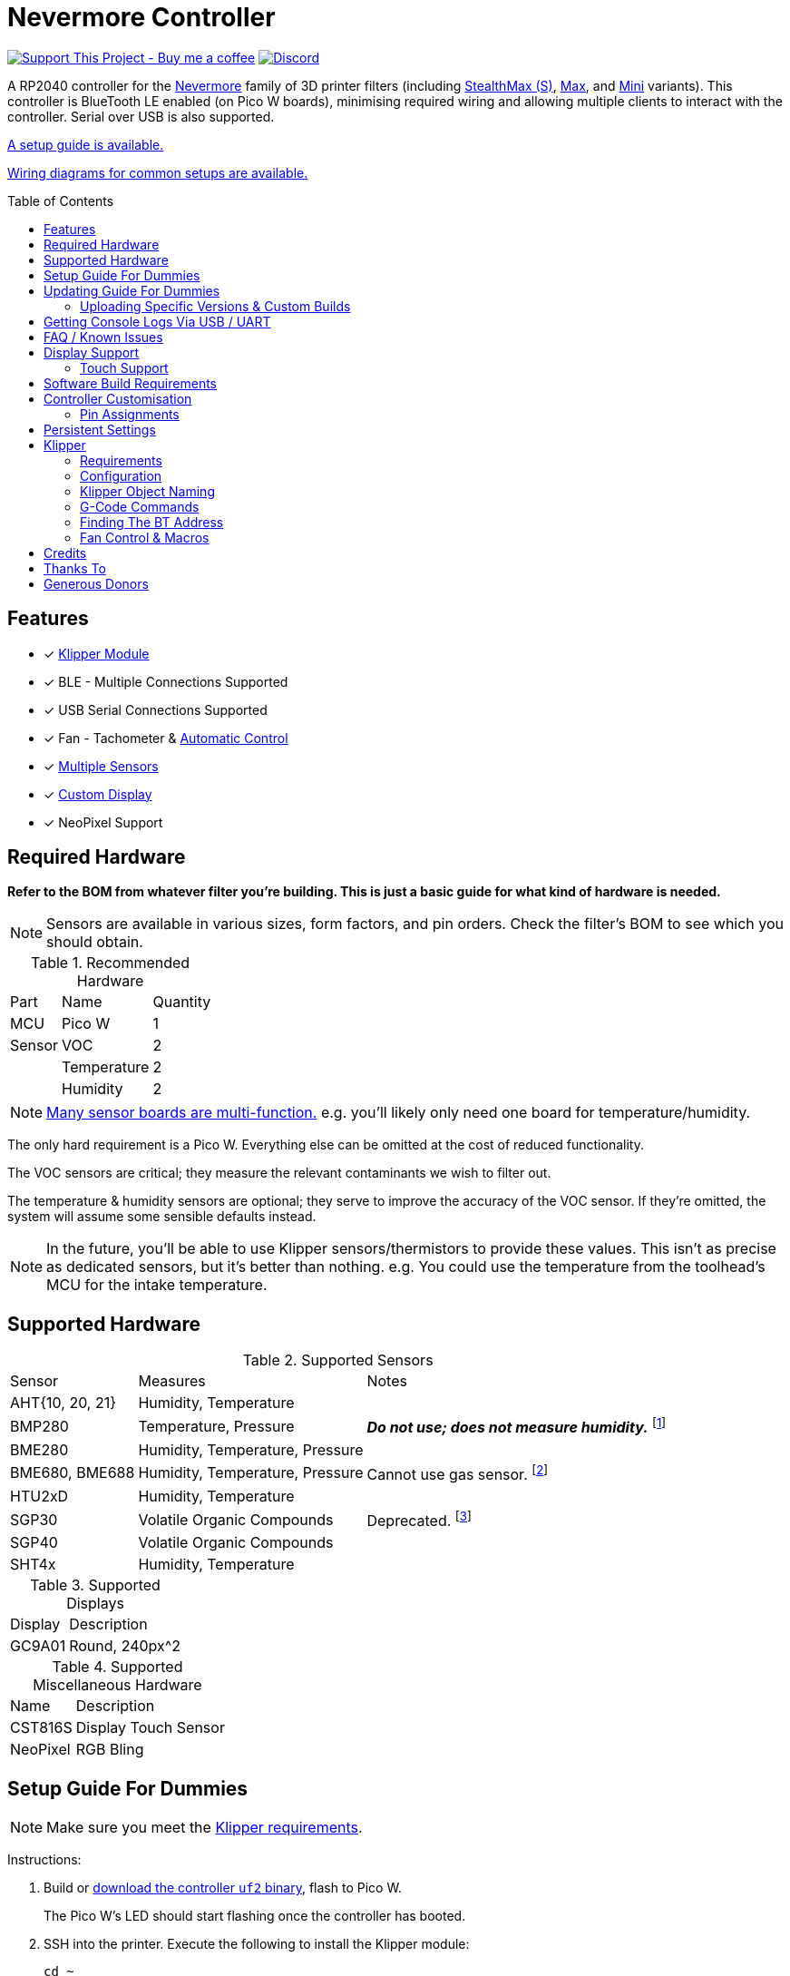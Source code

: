 = Nevermore Controller
:toc: macro
:toclevels: 2

https://www.buymeacoffee.com/sanaahamel[image:https://img.shields.io/badge/Support%20This%20Project%20-Buy%20me%20a%20coffee-purple.svg?style=flat-square[Support This Project - Buy me a coffee]] https://discord.gg/hWJWkc9HA7[image:https://img.shields.io/discord/1017933489779245137?color=%235865F2&label=discord&logo=discord&logoColor=white&style=flat-square[Discord]]

A RP2040 controller for the https://github.com/nevermore3d[Nevermore] family of 3D printer filters (including https://github.com/nevermore3d/StealthMax[StealthMax (S)], https://github.com/nevermore3d/Nevermore_Max[Max], and https://github.com/nevermore3d/Nevermore_Mini[Mini] variants).
This controller is BlueTooth LE enabled (on Pico W boards), minimising required wiring and allowing multiple clients to interact with the controller. Serial over USB is also supported.

xref:guide-setup[A setup guide is available.]

xref:doc/wiring.adoc[Wiring diagrams for common setups are available.]

toc::[]

== Features

* [x] xref:klipper[Klipper Module]
* [x] BLE - Multiple Connections Supported
* [x] USB Serial Connections Supported
* [x] Fan - Tachometer & xref:fan-control[Automatic Control]
* [x] xref:supported-sensors[Multiple Sensors]
* [x] xref:supported-displays[Custom Display]
* [x] NeoPixel Support

== Required Hardware

*Refer to the BOM from whatever filter you're building. This is just a basic guide for what kind of hardware is needed.*

NOTE: Sensors are available in various sizes, form factors, and pin orders. Check the filter's BOM to see which you should obtain.

.Recommended Hardware
[%autowidth]
|===
| Part      | Name          | Quantity
| MCU       | Pico W        | 1
| Sensor    | VOC           | 2
|           | Temperature   | 2
|           | Humidity      | 2
|===

NOTE: xref:supported-sensors[Many sensor boards are multi-function.] e.g. you'll likely only need one board for temperature/humidity.

The only hard requirement is a Pico W.
Everything else can be omitted at the cost of reduced functionality.

The VOC sensors are critical; they measure the relevant contaminants we wish to filter out.

The temperature & humidity sensors are optional; they serve to improve the accuracy of the VOC sensor. If they're omitted, the system will assume some sensible defaults instead.

NOTE: In the future, you'll be able to use Klipper sensors/thermistors to provide these values. This isn't as precise as dedicated sensors, but it's better than nothing. e.g. You could use the temperature from the toolhead's MCU for the intake temperature.

== Supported Hardware

[#supported-sensors]
.Supported Sensors
[%autowidth]
|===
| Sensor            | Measures                          | Notes
| AHT{10, 20, 21}   | Humidity, Temperature             |
| BMP280            | Temperature, Pressure             | _**Do not use; does not measure humidity.**_
footnote:[Only supported to detect when someone inadvertently uses a BMP280 instead of a BME280.]
| BME280            | Humidity, Temperature, Pressure   |
| BME680, BME688    | Humidity, Temperature, Pressure   | Cannot use gas sensor. footnote:[This specific multi-sensor has a gas sensor, but does not reliably detect VOCs relevant to 3D printing.]
| HTU2xD            | Humidity, Temperature             |
| SGP30             | Volatile Organic Compounds        | Deprecated. footnote:[SGP40s are preferred, but SGP30s should still be functional.]
| SGP40             | Volatile Organic Compounds        |
| SHT4x             | Humidity, Temperature             |
|===

[#supported-displays]
.Supported Displays
[%autowidth]
|===
| Display   | Description
| GC9A01    | Round, 240px^2
|===

.Supported Miscellaneous Hardware
[%autowidth]
|===
| Name      | Description
| CST816S   | Display Touch Sensor
| NeoPixel  | RGB Bling
|===


[#guide-setup]
== Setup Guide For Dummies

NOTE: Make sure you meet the xref:klipper-requirements[Klipper requirements].

Instructions:

. Build or https://github.com/SanaaHamel/nevermore-controller/releases[download the controller `uf2` binary], flash to Pico W.
+
The Pico W's LED should start flashing once the controller has booted.

. SSH into the printer. Execute the following to install the Klipper module:
+
```sh
cd ~
git clone https://github.com/SanaaHamel/nevermore-controller
cd nevermore-controller
./install-klipper-module.bash
```

. If you're using Mainsail OS then the install script will ask if you wish to enable BlueTooth.
Do so, and then restart the Klipper host. (e.g. `sudo reboot`)

. Add nevermore to the printer config. xref:klipper-config-minimal[Here's a trivial configuration example you can use.]
+
xref:klipper-config-full[See here for complete documentation.]

. Verify Klipper managed to connect to the controller(s) by checking the printer's logs:
+
The log should contain lines similar to:
+
```log
Starting Klippy...
... BLAH
... BLAH
===== Config file =====
... BLAH
... BLAH
=======================
Extruder max_extrude_ratio=... BLAH
mcu 'mcu': Starting CAN connect
... BLAH
... BLAH
# lines saying discovered controller & connected
[11:27:13:976834] nevermore - discovered controller 28:CD:C1:09:64:8F
[11:27:13:981190] nevermore - connected to controller 28:CD:C1:09:64:8F
... BLAH
... BLAH
```
. If you've flashed a OTA-capable UF2 to the controller (v0.3+) you can update it wirelessly.

. **Calibrate the sensors.** xref:doc/voc.adoc#baseline-calibration[See the calibration section in the VOC Guide.]


Configured Nevermores will automatically turn on/off depending on whether any extruder heaters are active. They will also turn on/off depending on sensor values and configured fan policies.


[#guide-updating]
== Updating Guide For Dummies

If you've flashed a OTA-capable UF2 to the controller (v0.3+) you can update it wirelessly. The process is simple:
```sh
# switch to the nevermore-controller installation
cd ~/nevermore-controller
# fetch updates for klipper module and tools
git pull
# download & apply latest controller image
./tools/update_ota.py
```

The when you run `update_ota.py` it will install any missing dependencies.
This can take a while the first time, depending on the machine's capabilities.

If you have multiple controllers in range, you can specify which to update using `--bt-address`. e.g. `./tools/update_ota.py --bt-address XX:XX:XX:XX:XX:XX`.

If you're using serial, use `--serial <same path specified in the klipper cfg>` instead of `--bt-address`.

See `./tools/update_ota.py --help` for all options.

NOTE: The controller will automatically restart if left idle in bootloader mode for 60 seconds.

Overall, you should see output similar to the following:

```
Tool environment seems up to date.
This program will attempt to update a Nevermore controller.
-------------------------------------------------------------------------

discovering Nevermores...
connecting to XX:XX:XX:XX:XX:XX
current revision: v0.7.0
sending reboot-to-OTA command...
connecting to device...
requesting device info...
sync w/ device...
trying to update bootloader...
requesting device info...
img size: 364544
erasing tail [0x10059000, 0x1005a000]...
updating: 100%|██████████████████████████████████████████████████████████████████████| 356k/356k [00:02<00:00, 129kb/s]
# I've already updated this controller, so nothing changed
update modified 0 of 364544 bytes (0.00%)
updating main image...
requesting device info...
img size: 390912
erasing tail [0x100bb000, 0x10200000]...
updating: 100%|██████████████████████████████████████████████████████████████████████| 384k/384k [00:03<00:00, 120kb/s]
update modified 0 of 393216 bytes (0.00%)
finalising...
rebooting...
update complete.
waiting for device to reboot (1 seconds)...
connecting to XX:XX:XX:XX:XX:XX to get installed version
(this may take longer than usual)
NOTE: Ignore logged exceptions about `A message handler raised an exception: 'org.bluez.Device1'.`
      This is caused by a bug in `bleak` but should be benign for this application.
previous version: v0.7.0  # whatever version was installed
 current version: v0.7.0  # in this example it tried to update to the same version
```

=== Uploading Specific Versions & Custom Builds

You may specify `--tag <release-tag>` to upload a specific release instead of the latest.
e.g. `./tools/update_ota.py --tag v0.15.1` to download v0.15.1.

You can also upload custom builds using `--file`. These builds must include a PicoWOTA bootloader; by convention these UF2 files are prefixed with `picowota_ota-`.

If Sanaa sends you a custom build via Discord you can usually apply it as follows:

. Right click on download -> "Copy link"
. Open a SSH shell and run:
```bash
cd ~/nevermore-controller
wget -O picowota_ota-custom.uf2 "<paste link, make sure it is quoted>"
./tools/update_ota.py <serial or bt-address> --file "./picowota_ota-custom.uf2"
```

WARNING: Custom builds are often unstable and can break the bootloader. If something goes wrong you may have to flash an official release using USB & the boot button.


[#usb-console-minicom]
== Getting Console Logs Via USB / UART

If you run into any problems that look hardware related, you can plug the controller via USB or use UART (pins 0, 1) to get logs.
In rare cases USB output might not work, but UART always should. If you have a debug build, this will also work in bootloader mode.

WARNING: When using UART, always connect a shared ground pin between the UART adapter and the Pico _before_ connecting the UART pins. Failure to have a shared 0v can result in hardware damage.

The following assume you're on Linux (you can use the printer's Klipper host) and using USB. Using UART should be identical, just use the UART adapter's serial device instead of the Nevermore directly.

. **If you're using UART instead of USB then connect a shared ground pin before doing anything else.**
See the big note/warning above that you ignored.

. Plug in the controller using a USB cable.
+
The controller should now be visible as a serial device at `/dev/serial/by-id/usb-Nevermore_Filter_<board>_<device-id>_if00`.

NOTE: You want the first interface (ends with `_if00`), *not* the second (ends with `_if02`).

. Open a terminal and run `minicom -c on -b 115200 -O timestamp=extended -D /dev/serial/by-id/usb-Nevermore_Filter_<board>_<device-id>_if00`.
+
You will probably get a screen that looks like this:
+
```
Welcome to minicom 2.8

OPTIONS: I18n
Port /dev/serial/by-id/usb-Raspberry_Pi_Pico_Nevermore_E6616408432C432E-if00, 15:36:28

Press CTRL-A Z for help on special keys
```

NOTE: Want to save this log to a file? (e.g. You're debugging a periodic crash.) Add `-C controller.log` to the command line arguments to save a copy of the log in `controller.log`.

NOTE: Need a long term log? Use `tmux` (or equiv) to keep `minicom` alive even if SSH disconnects.

. Restart the controller using one of the following:
.. Use the reset button (if the board has one).
.. Reboot it via `<<NEVERMORE_REBOOT>>` or directly via BLE.
.. Unplug the controller and plug it back in (assuming it is powered by USB only).

. The `minicom` session should now look like this:
```
Welcome to minicom 2.8

OPTIONS: I18n
Port /dev/serial/by-id/usb-Raspberry_Pi_Pico_Nevermore_E6616408432C432E-if00, 15:36:28

Press CTRL-A Z for help on special keys

Checking settings slot #0
corrupt settings: size=0xffffffff not in range [0x0000000c, 0x00001000]
Checking settings slot #1
Checking settings slot #2
corrupt settings: size=0xffffffff not in range [0x0000000c, 0x00001000]
Checking settings slot #3
corrupt settings: size=0xffffffff not in range [0x0000000c, 0x00001000]
Restored settings from slot #1 (CRC: 0x4a1427d1)
DEBUG - SQUARE WAVE pin=10 w/ 30 hz @ 50.00% duty
        div=63.10 top=65487 level=32744
I2C bus 0 running at 399361 baud/s (requested 400000 baud/s)
I2C bus 1 running at 399361 baud/s (requested 400000 baud/s)
SPI bus 0 running at 62500000 baud/s (requested 62500000 baud/s)
[Warn]  (1.017, +1017)   lv_init: Style sanity checks are enabled that uses more RAM    (in lv_obj.c line #181)
BLE GATT - ready; address is 28:CD:C1:0B:7B:63
Waiting 100 ms for sensor init
I2C0 - initializing sensors...
ERR - [I2C0 ***] *** - write failed; len=*** result=-2  # expect lots of these lines
I2C1 - initializing sensors...
ERR - [I2C1 ***] *** - write failed; len=*** result=-2  # expect lots of these lines
...
```

I2C errors during startup are generally normal and expected; that's how the system probes for sensors. If you see `!! No sensors found?`, however, you probably have a problem (unless there are no sensors connected).

When a sensor is found, there will be a line saying so (e.g. `Found SGP30`, or `Found BME280`).

[#faq]
== FAQ / Known Issues

* **The controller's LED is blinking very quickly and I can't connect to it.**
+
The controller is in bootloader mode. If the image isn't corrupted it'll restart in application mode in about 60 seconds if you leave it alone. If it is corrupted, it won't reboot and will stay in bootloader mode to let you upload a valid image using the update tool.

[#faq-is-the-bluetooth-on]
* **The controller is properly flashed (e.g. the LED is blinking) but my Klipper can't connect to it.**
+
There are several possible causes:
+
. Verify sure the Bluetooth is turned on & working.
If you're using Linux, follow the you can use the following to check
+
```
⋊> ~ # ensure BT is on
⋊> ~ bluetoothctl power on
Changing power on succeeded
⋊> ~ # scan to see if we see any BT devices
⋊> ~ bluetoothctl scan on
Discovery started
[CHG] Controller XX:XX:XX:XX:XX:XX Discovering: yes
[NEW] Device XX:XX:XX:XX:XX:XX <censored>
[NEW] Device XX:XX:XX:XX:XX:XX <censored>
^C⏎
```
+
If `bluetoothctl` doesn't work or the scan doesn't list any Bluetooth devices then there's something wrong with the OS's configuration and/or Bluetooth adapter.
You'll need to fix that first (see other FAQ entries for some ideas).
+
. Verify that the Bluetooth adapter can connect to the device. xref:xref:find-the-bt-address-bluetoothctl[If you're on Linux, follow this procedure to find and connect directly to the controller.]
. Verify that *both* the Klipper installation and the controller are the same release version.
+
xref:guide-updating[Easiest way ensure this is to follow the update guide.]
+
If the printer log has exceptions similar to:
+
```
Exception: 4553d138-1d00-4b6f-bc42-955a89cf8c36 (Handle: 67): Unknown doesn't have exactly N characteristic(s) 00002b04-0000-1000-8000-00805f9b34fb with properties ...
```
+
Then you probably have a mismatch between the controller and Klipper module.

+
If you've checked all of the above and you still have exceptions in the printer log then you may go find me on the Nevermore Discord for help.

[#faq-2.4ghz-interference]
* **I'm having trouble getting a reliable connection to the controller. Sometimes it works, sometimes it just doesn't connect.**
+
(This is specifically for the case where the printer log does *not* show any exceptions mentioning bluetooth characteristics; xref:bluez-bad-cache[otherwise see below].)
+
There might be interference on the 2.4 GHz wireless band. Verify the following:
+
** If the Klipper host is connected via WiFi make sure it's using 5.0 GHz, or use Ethernet instead.
+
** If the Klipper host is a Raspberry Pi, make sure the Pi's USB C port is not used. It is not properly shielded and emits EMI.
+
You can test to see if the problem is specific to the Klipper host by xref:find-the-bt-address-nrf-connect[connecting with another machine, such as a pocket supercomputer].


[#bluez-bad-cache]
* **The printer log or nevermore tools show exceptions/errors mentioning missing or unknown 'characteristics' and it can't connect to the controller.**
+
If you encounter an exception or error talking about 'characteristics', such as:
+
```
Exception: <UUID> (Handle: <number>): Unknown has no characteristic <UUID> with properties ...
```
+
Try the following, in order:
+
. xref:guide-updating[Update the controller using OTA.] The controller might be too old for the Klipper module you're using. If you know it's up to date, or can't connect via OTA, continue to 2.
+
. Disable and remove BlueZ GATT caches.
+
BlueZ (Linux's Bluetooth subsystem) has a known bug where it can store corrupt BLE attribute caches. footnote:[Observed in versions up to 5.66.] You can disable and clear this cache to work around this bug:
+
.. ** Disable Caching**
+
Run `sudo nano /etc/bluetooth/main.conf` and in the `[GATT]` section change `#Cache = always` to `Cache = no`. If `main.conf` doesn't have a `[GATT]` section, add it and `Cache = no`. e.g.
+
```ini
[GATT]
Cache = no
```
+
Reboot the machine to apply the change.
.. **Remove Existing Caches**
+
Run `sudo bluetoothctl power off`.
+
Get the addresses of all controllers with `sudo ls /var/lib/bluetooth`. They will be of the form `xx:xx:xx:xx:xx:xx`.
+
Run for each controller `sudo rm -rf /var/lib/bluetooth/<controller-address>/cache`. (Not all controllers will necessarily have a cache.)
+
Reboot the machine to ensure the BlueZ doesn't persist any cache in memory.

[#faq-mainsail-os]
* **I'm using MainsailOS and I'm having trouble with BlueTooth.**
+
This distro disables BlueTooth by default. footnote:[Mainsail OS disabled BlueTooth to enable hardware UART on Raspberry Pi SBCs.] Please follow https://docs-os.mainsail.xyz/faq/enable-bluetooth-on-rpi[this guide] to enable BlueTooth. Alternatively, the install script will attempt to apply the changes for you.
+
Alternatively, you can flash Klipper to the Pico and use it like any other Klipper MCU.
+
NOTE: I intend to improve the experience for people using a wired connection instead of wireless (via the Klipper MCU), but have no concrete timeline.

* **I'm using the xref:klipper-config-minimal[minimal configuration] and I only see the VOC plot entry in Mainsail/Fluidd, there's no 'Nevermore' item.**
+
Mainsail must be version >= 2.7.1.
Fluidd must be version >= 1.31.0.
If that's fine then double check there isn't any config errors.

[#pin-config-update-bug]
* **Only the intake/exhaust side shows values in Mainsail/Fluidd, the other side only shows `---`.**
+
. Run `./tools/pin-config.py --reset-default`.
+
This fixes a known bug when updating to 0.14+ from older versions that would corrupt the pin config for I2C0 (intake). If this does fix the problem and it was on the exhaust side, then the intake/exhaust I2C lines are swapped.
. Double check the wiring.
+
You can quickly test this by swapping the working side's sensors with the problematic one.
If problematic side starts working then the issue is with the sensors you pulled, otherwise the wiring is the problem.


== Display Support

There are a handful of UIs available. You can select them using the xref:klipper-config-full[`display_ui` Klipper option].

.Supported Display UIs
image::doc/README-display-UIs.png[Supported Display UI,512]

=== Touch Support
Touch display support is early in development and currently very limited.
For now you can:

* Long press on the center area to toggle the fan override on/off
* Press/drag on the fan power ring to set the fan override to a specific percent

== Software Build Requirements

* Pico-W SDK 1.5.1+
* CMake 3.20+
* C++23 compiler, e.g. GCC 12+ (tested w/ 12.2.1)

== Controller Customisation

`src/config.hpp` contains all user-customisable options.
These options are, for the most part, validated at compile time to prevent mistakes.


=== Pin Assignments

Pins assignments can be customised, but are subject to hardware-related constraints. These are constraints are extensively checked at compile time and runtime, and will result in a (hopefully) useful error message if violated. If it compiles, it's a valid configuration.


==== Custom Assignments

The recommended way to customise pin assignments is to use the `pin-config.py` tool:
```sh
# update the pin configuration. follow the on-screen instructions.
~/nevermore-controller/tools/pin-config.py
```

Changes will only take effect after a reboot of the controller.

You can reset the configuration to the board defaults using `--reset-default`.
See `--help` for more options.


==== Default Assignments

WARNING: GPIO 0 and 1 are reserved for UART. They cannot be used in any pin assignments.

[#default-pin-table-pico-w]
.Default Pin Assignments - Pico W
[%autowidth]
|===
|GPIO | Function
|0  | UART - TX
|1  | UART - RX
|2  | Display - GC9A01 - SPI SCK
|3  | Display - GC9A01 - SPI TX
|4  | Display - GC9A01 - SPI RX (not used, for future hardware)
|5  | Display - GC9A01 - Command
|6  | Display - GC9A01 - Reset
|7  | Display - Backlight Brightness PWM
|8  | Display Touch - CST816S - Interrupt
|9  | Display Touch - CST816S - Reset
|10 | Photocatalytic Control (PWM)
|12 | NeoPixel - Data
|13 | Fan - PWM
|14 | Vent Servo PWM
|15 | Fan - Tachometer
|18 | Exhaust - I2C SDA
|19 | Exhaust - I2C SCL
|20 | Intake - I2C SDA
|21 | Intake - I2C SCL
|===

[#default-pin-table-waveshare-rp2040-zero]
.Default Pin Assignments - Waveshare RP2040 Zero
[%autowidth]
|===
|GPIO | Function
|0    | UART - TX
|1    | UART - RX
|2    | Display - GC9A01 - SPI SCK
|3    | Display - GC9A01 - SPI TX
|4    | Display - GC9A01 - SPI RX (not used, for future hardware)
|5    | Display - GC9A01 - Command
|6    | Display - GC9A01 - Reset
|7    | Display - Backlight Brightness PWM
|8    | Display Touch - CST816S - Interrupt
|9    | Display Touch - CST816S - Reset
|11   | Photocatalytic Control (PWM)
|12   | NeoPixel - Data
|13   | Vent Servo PWM
|14   | Fan - Tachometer
|15   | Fan - PWM
|26   | Intake - I2C SDA
|27   | Intake - I2C SCL
|28   | Exhaust - I2C SDA
|29   | Exhaust - I2C SCL
|===

[#default-pin-table-waveshare-touch-lcd-1.28]
.Default Pin Assignments - Waveshare Touch LCD 1.28"
[%autowidth]
|===
|GPIO | Function
|16   | Intake - I2C SDA
|17   | Intake - I2C SCL
|26   | NeoPixel - Data
|27   | Fan - Tachometer
|28   | Fan - PWM
|===


[#persistence]
== Persistent Settings

The controller will save most settings and calibrations to built-in flash
periodically.
To minimise wear & tear, settings are written every 10 minutes (if they've changed),
and sensor calibrations are checkpointed every 24h.
Settings are also immediately written (if changed) before any reboot requests.

The current implementation doesn't distinguish between user customised values
and default ones. Consequently, if default settings change they won't be updated
automatically unless the settings are reset.
This can be done using xref:NEVERMORE_RESET[`NEVERMORE_RESET`], if you are connected via Klipper.


[#klipper]
== Klipper

[#klipper-requirements]
=== Requirements

* xref:faq-is-the-bluetooth-on[Working BlueTooth on the Klipper host.]
* Klipper using Python 3.7+
* KIAUH-like installation (required by installation script)

TL;DR: If you installed everything using https://github.com/th33xitus/kiauh[KIAUH], you should be good to go so long as you installed Klipper with Python 3.

=== Configuration

Configuration is typically done using a Klipper instance (e.g. the one on the printer) connected to the controller. Changes to settings are then persisted to flash after ~10 seconds.

NOTE: If you have a non-Klipper printer then you can use a temporary Klipper instance to configure the controller, disconnect it from Klipper, and use it in the non-Klipper printer.

[#klipper-config-minimal]
==== Minimal Example

This example configuration is intended for quickly getting up and running. You can just copy paste this into the printer's config.

Check out the full documentation section (just after this) after you've tested everything works with the minimal configuration; there are many useful options for customisation.

```ini
[nevermore]
# If you're using USB instead of BT, uncomment and specify the correct serial device.
# WARNING: Make sure it's the `-if02` interface, not `-if00`.
#serial: /dev/serial/by-id/usb-Nevermore_Filter_<board>_<device-id>-if02

# BOM specifies a 16 pixel ring.
# If you don't have LEDs, you can omit the two `led_*` lines entirely
led_colour_order: GBR
led_chain_count: 16

# These `fan_power_*` entries are for a DELTA BFB0712HF (StealthMax BOM)
# If you have a different fan then play with these numbers to the satisfaction.
# See full config documentation for details.
# (e.g. See `fan_power_automatic` if you'd prefer very quiet background filtering.)
fan_power_coefficient: 0.8  # lower max power to keep things much more quiet

# Optional
# This 'temperature' sensor only serves to draw the intake VOC index on
# Mainsail/Fluidd's temperature plot.
[temperature_sensor nevermore_intake_VOC]
sensor_type: NevermoreSensor
sensor_kind: intake
plot_voc: true
```


==== WS2812 Example (NeoPixel)

WS2812 pixel strips can be used just like any other WS2812 pixel strip connected to the Klipper instance. https://github.com/julianschill/klipper-led_effect/blob/master/docs/LED_Effect.md[This includes support for LED effects.]
See xref:klipper-object-naming[Klipper Object Naming] if you have a non-default named Nevermore.

```ini
# led-effects are supported, here's an example:
[led_effect panel_idle]
autostart:              true
frame_rate:             24
leds:
    nevermore
layers:
    comet  1 0.5 add (0.0, 0.0, 0.0),(1.0, 0.0, 0.0),(1.0, 1.0, 0.0),(1.0, 1.0, 1.0)
    breathing  2 1 top (0,.25,0)
```


[#klipper-config-full]
==== Full Documentation

WARNING: Don't simply copy-paste this into the config. It won't give you a working setup. xref:guide-setup[Follow the setup guide.]

This section lists all options and their defaults. Some minor examples are also provided. Use multiple `[nevermore ...]` sections if you have multiple Nevermores.

NOTE: The values shown here are either the default for that option or a placeholder.

WARNING: Leave an option unset if you don't need a value different than the default. Setting an option to the same value as the default will prevent you from getting new defaults from future updates.

WARNING: Using multiple Nevermores over BLE is experimental and may take longer to connect.

```ini
# DON'T JUST COPY PASTE THIS INTO THE PRINTER'S KLIPPER CONFIGURATION.
# 1) Read the setup guide.
# 2) *Don't uncomment default values unless you explicitly wish to change them.*
#    Doing so will prevent you from getting new defaults from future updates.

# If name is omitted, will default to just `nevermore`.
# You may specify multiple `[nevermore ...]` sections to define multiple filters.
[nevermore custom_names_allowed]
# Can omit if you have only one nevermore in range, but it is recommended you
# specify the address.
# See <<Finding The BT Address>> for more info.
# NOTE: Providing an address will make startup slightly faster.
#       (If no address is provided then the system must spend extra time
#        verifying that there's only one nearby Nevermore.)
# example - `bt_address: 43:43:A2:12:1F:AC`
bt_address: <optional, recommended, omitted by default>

# Use a serial connection instead of BLE.
# Mutually exclusive w/ `bt_address`.
# WARNING:  Make sure you're using the 2nd interface (path ends with '-if02'),
#           *not* one which ends w/ `-if00`.
serial: <device path>

# seconds, 0 to disable, how long to wait at startup before failing if Klipper can't connect
# If disabled (set to 0) the module will not error on startup if it cannot connect.
# Disabling this requires that `bt_address` is set.
# Cannot be used w/ `serial`.
#
# WARNING:  **Do not disable unless you've fully tested everything in the filter.**
#           i.e. it should be ready for a serial # request on the Discord.
#           Disabling makes it difficult to decern if a problem is caused by connection issues
#           or something else.
# WARNING:  If you set this < 10 seconds you will likely have trouble connecting.
# NOTE:     **After** startup module will always quietly keep trying to reconnect if connection,
#           regardless of what value is set for `connection_initial_timeout`.
# NOTE:     It takes some amount of time to reliably scan & connect to Nevermore.
#           This varies on a few factors outside of your control, so the system
#           will reject unfeasibly small timeout values to keep you from screwing
#           yourself over.
#connection_initial_timeout: <default varies based on whether `bt_address` is set>

# LED
# For the optional LED ring feature.
# Members generally behaves like the WS2812 Klipper module.
# (e.g. supports heterogenous pixel chains)
#led_colour_order: GRB
#led_chain_count: 0

# Fan Options
# Various settings for the fan.

# float \in [0, 1] - Fan power used when the automatic policy nor overridden
#fan_power_passive: 0

# float \in [0, 1] - Fan power used when the automatic fan policy is active.
# Useful if you'd prefer slower but quieter background/automatic filtering.
#fan_power_automatic: 1

# float \in [0, 1] - Coefficient applied to the fan power.
# i.e. Limits the maximum speed of the fan. Useful for managing noise.
# e.g. At 0.75, requesting 100% power will run the fan at 75% power.
#fan_power_coefficient: 1


# Fan Policy
# Controls how/when the fan turns on automatically.

# seconds, how long to keep filtering after the policy would otherwise stop
#fan_policy_cooldown: 900
# voc index, 0 to disable, filter if any sensor meets this threshold
# NB: if <= 200 then fan will engage when in the 'nominal' region (see VOC guide)
#fan_policy_voc_passive_max: 250
# voc index, 0 to disable, filter if the intake exceeds exhaust by at least this much
# Not recommended; `voc_passive_max` is generally more reliable and useful.
#fan_policy_voc_improve_min: 0

# Fan Policy - Thermal Limit
# Controls how/when the fan power is throttled down if the temperature is too high.
# See Fan Control section for details.

# float, Celsius, temperature at which point thermal limiting starts being applied
#fan_thermal_limit_temperature_min: 50
# float, Celsius, temperature at which point thermal limiting is fully applied
#fan_thermal_limit_temperature_max: 60
# float \in [0, 1], 1 to disable the thermal limiter
# 0 to disable the fan at max temp
# 0.5 to half the fan speed at max temp
# 1 to effectively disable the thermal limiter (no scaling at max temp)
#fan_thermal_limit_coefficient: 0


# Sensor Settings

# voc index \in [175, 500], threshold where the system stops adjusting the
# calibration because the air is "unusually dirty". (AKA 'gating')
# VOC emissions can significantly vary between different filament materials and
# brands.
# Set this threshold to the 'typical' VOC index observed mid print.
# Setting this *too* low will prevent the system from adjusting to normal
# air quality variations. Advised not to set < 225.
# If you print with multiple materials/brands, see the G-Code command
# `NEVERMORE_VOC_GATING_THRESHOLD_OVERRIDE`.
#voc_gating_threshold: 250


# Display Options

# float \in [0, 1] - display backlight PWM %
#display_brightness: 1

# enum - display UI
# Valid enums:
#   GC9A01_CLASSIC      - full sized VOC plot
#   GC9A01_SMALL_PLOT   - smaller plot w/ explicit labels
#   GC9A01_NO_PLOT      - no plot, largest text size
#
# NB: Changing will take effect when the controller reboots.
#     You can reboot the controller using `NEVERMORE_REBOOT`. See G-Code Commands section.
#display_ui: GC9A01_CLASSIC


# Vent Servo
# NOTE: To reverse direction set `vent_servo_pulse_width_max` < `vent_servo_pulse_width_min`

# seconds \in (0, 0.02), duration of pulse when requested 0%
#vent_servo_pulse_width_min: 0.001
# seconds \in (0, 0.02), duration of pulse when requesting 100%
#vent_servo_pulse_width_max: 0.002


# Misc. Sensor Options

# If temperature, humidity, etc, is unavailable on one side of the filter then
# report the value from the other side (if available).
# Useful for builds where you only have one temperature or humidity sensor,
# and you want to use it for both intake/exhaust.
#sensors_fallback: false

# Use the MCU's temperature as an exhaust temperature fallback.
# Only useful for filters which have the MCU in the exhaust airflow (e.g. StealthMax)
# and don't have any dedicated temperature sensors.
#sensors_fallback_exhaust_mcu: false


# MOSTLY OBSOLETE.
# Mainsail 2.7.1+ and Fluidd 1.31.0+ both have dedicated support for Nevermores.
# Simply having `[nevermore ...]` is sufficient to display sensor values in the
# 'Temperatures' panel.
#
# Only remaining useful behaviour for `temperature_sensors` is the `plot_voc` option
# which allows drawing the VOC index values for intake/exhaust in the temperature plot.
[temperature_sensor <name>]
sensor_type: NevermoreSensor # fixed, must be `NevermoreSensor`

# valid values: `intake`, `exhaust`
sensor_kind: <required, no defaults>

# full Klipper object name of the Nevermore instance to use as a source
nevermore: <omitted, e.g. `nevermore custom_names_allowed`>

# Mainsail 2.7.1 doesn't recognise `NevermoreSensor` as sensor it should plot.
# This hacky option allows overriding the class name with one it does recognise
# as something that should be plotted.
# Using `bme280` is strongly suggested.
#class_name_override: <optional, not set by default>

# Pretends the VOC index is a temperature, allowing it to be plotted in Mainsail/Fluidd.
# Setting this to `true` will suppress the all other readings for this sensor object.
# (e.g. temperature, pressure, etc)
#plot_voc: false

```


[#klipper-object-naming]
=== Klipper Object Naming

Nevermore instances have two kinds of names:
* Short names: Used by GCode commands (i.e. `NEVERMORE=<short name>`).
* Full Klipper names: Used by the Klipper config files.

NOTE: Full Klipper full names are case and whitespace sensitive.

.Nevermore Object Names
[%autowidth]
|===
|Klipper Config Declaration | Short Name    | Full Klipper Name   | LED Effect Name
|`[nevermore]`              | `nevermore`   | `nevermore`         | `nevermore`
|`[nevermore Foo_Bar]`      | `Foo_Bar`     | `nevermore Foo_Bar` | `nevermore:Foo_Bar`
|===

When referring to a Nevermore for LED effects, use the full Klipper name and replace any spaces with `:`.


[#klipper-gcode-commands]
=== G-Code Commands

The following command can be used to influence behaviour at runtime.

These typically require a `NEVERMORE=` parameter to specify which Nevermore to interact with.
At this time, there can only be one Nevermore controller, which is named `nevermore`.


==== NEVERMORE_VENT_SERVO_SET

Command:
```
NEVERMORE_VENT_SERVO_SET [NEVERMORE=<name>] [PERCENT=<float \in [0, 1]>] [HOLD_FOR=<seconds > 0, optional>]
```

Set the vent's servo pulse to the specified % between . Omitting `PERCENT` disables the servo.
Specifying `HOLD_FOR` disables the servo after the specified # of seconds.
`HOLD_FOR` requires a `PERCENT`.


==== NEVERMORE_STATUS

Command:
```
NEVERMORE_STATUS [NEVERMORE=<name>]
```

Prints the Nevermores' current status to the console.
Lists all Nevermores unless a specific one is named using`NEVERMORE=`.
Not terribly useful for most things, but helpful if you're not sure it's connected
yet. (e.g. when used with `connection_initial_timeout: 0`)

==== NEVERMORE_REBOOT

Command:
```
NEVERMORE_REBOOT [NEVERMORE=<name>]
```

Reboots Nevermores, if connected. Persistent settings will be saved.
Applies to all Nevermores unless a specific one is named using`NEVERMORE=`.

Probably easier than power cycling the whole printer.


==== NEVERMORE_RESET

WARNING: *This command should not be used unless directed by Someone Who Knows What They're Doing.*

Command:
```
NEVERMORE_RESET FLAGS=<int> [NEVERMORE=<name>]
```

Resets persistent settings to defaults.
It is deliberately under-documented to dissuade causal use.
Applies to all Nevermores unless a specific one is named using`NEVERMORE=`.

Policy settings can can be reset to default using `FLAGS=2`.


==== NEVERMORE_VOC_CALIBRATION

Command:
```
NEVERMORE_VOC_CALIBRATION ENABLED={0, 1} [NEVERMORE=<name>]
```

WARNING: Calibration is automatically suspended by the Klipper module when any extruders have a target temperature. It is resumed when no extruders have a target temperature. You should not have to explicitly use this command in typical scenarios.

Enables/disables the VOC sensor calibration.
*Sensor calibration should be enabled whenever the printer isn't printing.*
Applies to all Nevermores unless a specific one is named using`NEVERMORE=`.

Sensor calibration should *only* be disabled when the printer is printing. Doing
this prevents the VOC sensor from mistaking low VOC emissions for sensor drift
and implicitly compensating for it.

This should be used in conjunction with `NEVERMORE_VOC_GATING_THRESHOLD_OVERRIDE`
to automatically enable/disable VOC calibration if the air is still dirty post-print.

VOC sensor calibration is always enabled when the controller powers on.


==== NEVERMORE_VOC_GATING_THRESHOLD_OVERRIDE

Command:
```
NEVERMORE_VOC_GATING_THRESHOLD_OVERRIDE [NEVERMORE=<name>] [THRESHOLD=<int \in [175, 500]>]
```

Overrides the VOC gating threshold (see `voc_gating_threshold` in the Klipper config). Omit the `THRESHOLD` parameter to clear any existing override.
Applies to all Nevermores unless a specific one is named using`NEVERMORE=`.

This is intended for setups where the slicer specifies the filament type using a user-defined G-Code macro (e.g. `SET_MATERIAL ABS`), and you would like to temporarily set the VOC gating threshold for a specific material/filament.

Unlike the `voc_gating_threshold`, this is setting is *not* persisted and will be lost when the controller restarts.


==== NEVERMORE_SENSOR_CALIBRATION_CHECKPOINT

Command:
```
NEVERMORE_SENSOR_CALIBRATION_CHECKPOINT [NEVERMORE=<name>]
```

Force sensors to checkpoint their calibration.
The checkpoints will be persisted after a brief delay (under 20 seconds).
Applies to all Nevermores unless a specific one is named using`NEVERMORE=`.

Useful if you must save the current calibration immediately instead of waiting
for the usual 24h periodic checkpoint.
e.g. xref:doc/voc.adoc#baseline-calibration[After a short baseline calibration.]


==== NEVERMORE_SENSOR_CALIBRATION_RESET

Command:
```
NEVERMORE_SENSOR_CALIBRATION_RESET [NEVERMORE=<name>]
```

Resets the sensor calibrations. Does not immediately persist this reset calibration, but it will eventually be applied when the checkpoint process triggers.
Applies to all Nevermores unless a specific one is named using`NEVERMORE=`.

Useful when moving the printer to a new environment.


=== Finding The BT Address

**If you have only one Nevermore controller in range then you can omit the `bt_address` option in the printer configuration and ignore this section entirely.**

If you have multiple BlueTooth (BT) devices in range that look like candidates for a Nevermore controller, then you have to specify which one to use. This is done by specifying their 'address' in the printer config using `bt_address: <address>`.

On Linux and Windows hosts, this address looks like `XX:XX:XX:XX:XX:XX`, where `X` is a hexadecimal digit.

On MacOS hosts, this address is a randomly assigned UUID specific to that host.

NOTE: It is possible, but very rare, for the address to change when a new `uf2` is flashed onto the Pico. This has been observed once after updating the Pico SDK.

==== Method A - Check the Klipper Log

An error will be raised if there are multiple controllers in range.
The error message will list all the available controllers' addresses.

Pick one from the list and stuff that into the `nevermore` section's `bt_address`.

For example, given this log:

```log
...
...
[11:06:36:535560] nevermore - multiple nevermore controllers discovered.
specify which to use by setting `bt_address: <insert-address-here>` in the Klipper config.
discovered controllers (ordered by signal strength):
    address           | signal strength
    -----------------------------------
    FA:KE:AD:RE:SS:01 | -38 dBm
    FA:KE:AD:RE:SS:00 | -57 dBm
Config error
Traceback (most recent call last):
  File "~/klipper/klippy/klippy.py", line 180, in _connect
    cb()
  File "~/klipper/klippy/extras/nevermore.py", line 793, in _handle_connect
    raise self.printer.config_error("nevermore failed to connect - timed out")
configparser.Error: nevermore failed to connect - timed out
...
...
```

We could use `bt_address: FA:KE:AD:RE:SS:01` or `bt_address: FA:KE:AD:RE:SS:00`.

In this case I'd plug in `FA:KE:AD:RE:SS:01` since that device has the strongest signal, i.e. closest-ish to the Klipper host.

[#find-the-bt-address-bluetoothctl]
==== Method B - Linux Only - `bluetoothctl`

NOTE: Only works on Linux. Yes, I know you didn't read the title.

. Make sure the Nevermore controller is powered and the LED is blinking. (Indicates it is active.)

. In a terminal, run: `bluetoothctl`
+
This'll open a REPL interface.
+
```
⋊> ~ bluetoothctl
Agent registered
[CHG] Controller FA-KE-AD-RE-SS-FF Pairable: yes
[bluetooth]#
```

. Run: `scan on`, **wait a few seconds** (~5 or 6 is plenty)
+
Starts background scan for devices.
This isn't a blocking command, you can issue other commands as it scans in the background.
+
```
[bluetooth]# scan on
Discovery started
[CHG] Controller FA-KE-AD-RE-SS-FF Discovering: yes
[NEW] Device FA:KE:AD:RE:SS:05 <censored>
[NEW] Device FA:KE:AD:RE:SS:00 Nevermore
[CHG] Device FA:KE:AD:RE:SS:05 RSSI: -53
[CHG] Device FA:KE:AD:RE:SS:04 ManufacturerData Key: 0x004c
...
[DEL] Device FA:KE:AD:RE:SS:04 FA-KE-AD-RE-SS-04
[NEW] Device FA:KE:AD:RE:SS:04 FA-KE-AD-RE-SS-04
...
```
+
WARNING: If you wait too long (~15-20 seconds), the scan ends, and the host will forget about the devices it discovered.

. Run: `devices`
+
```
[bluetooth]# devices
Device FA:KE:AD:RE:SS:05 <censored>
Device FA:KE:AD:RE:SS:01 Nevermore
Device FA:KE:AD:RE:SS:04 FA-KE-AD-RE-SS-04
Device FA:KE:AD:RE:SS:00 Nevermore
Device FA:KE:AD:RE:SS:02 FA-KE-AD-RE-SS-02
Device FA:KE:AD:RE:SS:03 FA-KE-AD-RE-SS-03
```
+
Look for the entries named "Nevermore", "Nevermore Controller", or "picowota" footnote:[This is the name it uses when in bootloader mode. Unfortunately BlueZ is too aggressive about caching device names.], and copy their address into the printer configuration.
+
In this example, we could use `bt_address: FA:KE:AD:RE:SS:00` or `bt_address: FA:KE:AD:RE:SS:01`.

. You should try connecting to the controller to verify that there's no significant interference:
+
Run: `connect <BT address>`
+
```
[bluetooth]# connect FA:KE:AD:RE:SS:00
Attempting to connect to FA:KE:AD:RE:SS:00
[CHG] Device FA:KE:AD:RE:SS:00 Connected: yes
Connection successful
<lots of of new services/characteristics announced>
```
+
If connecting fails, or momentarily succeeds and then connection is lost, then there might be interference from the WiFi adapter. xref:faq-2.4ghz-interference[See this FAQ for details.]


[#find-the-bt-address-nrf-connect]
==== Method C - Use A Phone + nRF Connect

WARNING: If you're hosting Klipper on MacOS then you cannot use this approach and must use <<Method A - Check the Klipper Log>>.

nRF Connect is an app by Nordic Semi.
It's meant for debugging/exploring BLE devices, but we can (ab)use to find the BT addresses.

Load the app, scan for BLE devices. The controllers will all be named "Nevermore" (or "picowota", if in bootloader more), and their BT addresses will be listed below.

.nRF Connect displays device names & addresses
image::doc/README-nrf-connect.png[nRC Connect Screenshot,256]

You can test if the controller is accepting new connections by pressing the 'connect' button.


[#fan-control]
=== Fan Control & Macros

There are two modes of operation:

* Automatic - Fan power is managed by the controller based on its fan policy (xref:klipper-config-full[see here]).

* Manual - Fan power is overridden and will run at the specified power until the override is cleared.

In both cases, the fan power is scaled by two factors:

* The `fan_power_coefficient` setting scales in all cases. Useful for limiting noise since the StealthMax recommended fans are more powerful than strictly needed.

* Thermal Limiting scales the actual fan power applied based on the maximum of the intake and exhaust temperatures. This is intended to improve the carbon's effective lifespan, which degrades at high temperatures. This feature can be disabled by setting xref:klipper-config-full[`fan_thermal_limit_coefficient: 1`].


From within Klipper, the fan can be controlled much like any other fan:

```gcode
; override automatic fan control, full speed ahead
SET_FAN_SPEED FAN=nevermore_fan SPEED=1
; not specifying `SPEED=` disables fan override and returns to automatic fan control
SET_FAN_SPEED FAN=nevermore_fan
```

WARNING: Setting the fan speed to 0 in Mainsail/Fluidd UI does **not** clear the control override. It just sets it to zero. (i.e. disables the fan)

If you would like to limit the maximum speed of the fan, e.g. to reduce noise, xref:klipper-config-full[set `fan_power_coefficient` to a value < 1].

== Credits

* https://github.com/julianschill/klipper-led_effect[Julian Schill] - installation script (derived)
* https://github.com/boschsensortec/BME280_driver[Bosch Sensors] - BMP280, BME280, BME68x library (included)
* https://github.com/sciosense/ENS160_driver[ScioSense] - ENS160 library (referenced)
* https://github.com/Sensirion/embedded-sgp[Sensirion] - SGP30 library (referenced)
* https://github.com/Sensirion/gas-index-algorithm[Sensirion] - SGP40 gas index library (included)
* https://github.com/klipper3d/klipper[Klipper] - AHTxx library (referenced)
* https://github.com/apache/nuttx[Apache Nuttx] - I2C software reset (derived)
* Gary S. Brown - CRC32 table (included)
* Ursula K. Le Guin

== Thanks To
* https://github.com/0ndsk4[0ndsk4] - Donated hardware for testing
* Appri (Nevermore Discord) - Testing Volunteer
* BO_Andy (Nevermore Discord) - Testing Volunteer
* https://central3dprinting.com[Central 3D Printing] - Donated hardware for testing
* Drevic (Nevermore Discord) - Testing Volunteer

== Generous Donors
* https://github.com/0ndsk4[0ndsk4]
* https://www.fysetc.com[Fysetc]
